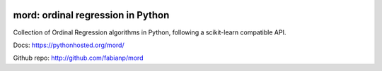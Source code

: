 .. image:: https://travis-ci.org/fabianp/mord.svg?branch=master
    :target: https://travis-ci.org/fabianp/mord

mord: ordinal regression in Python
==================================

Collection of Ordinal Regression algorithms in Python, following a scikit-learn compatible API.

Docs: https://pythonhosted.org/mord/

Github repo: http://github.com/fabianp/mord
